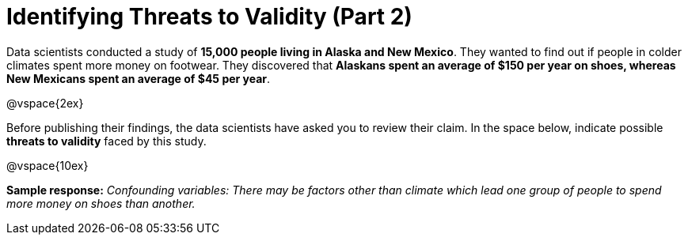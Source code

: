 = Identifying Threats to Validity (Part 2)

Data scientists conducted a study of *15,000 people living in Alaska and New Mexico*. They wanted to find out if people in colder climates spent more money on footwear. They discovered that *Alaskans spent an average of $150 per year on shoes, whereas New Mexicans spent an average of $45 per year*.

@vspace{2ex}

Before publishing their findings, the data scientists have asked you to review their claim. In the space below, indicate possible  *threats to validity* faced by this study.

@vspace{10ex}

*Sample response:*
__Confounding variables: There may be factors other than climate which lead one group of people to spend more money on shoes than another.__